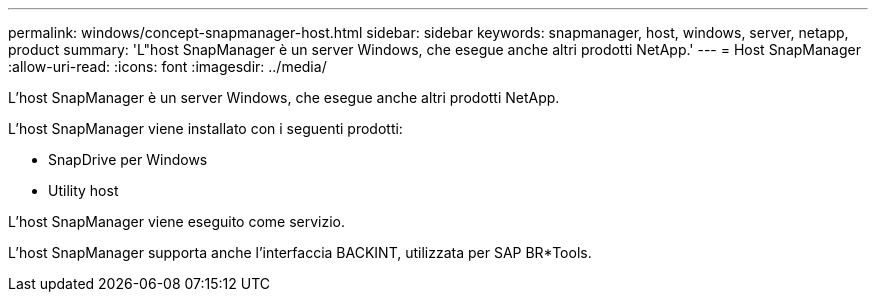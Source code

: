 ---
permalink: windows/concept-snapmanager-host.html 
sidebar: sidebar 
keywords: snapmanager, host, windows, server, netapp, product 
summary: 'L"host SnapManager è un server Windows, che esegue anche altri prodotti NetApp.' 
---
= Host SnapManager
:allow-uri-read: 
:icons: font
:imagesdir: ../media/


[role="lead"]
L'host SnapManager è un server Windows, che esegue anche altri prodotti NetApp.

L'host SnapManager viene installato con i seguenti prodotti:

* SnapDrive per Windows
* Utility host


L'host SnapManager viene eseguito come servizio.

L'host SnapManager supporta anche l'interfaccia BACKINT, utilizzata per SAP BR*Tools.

